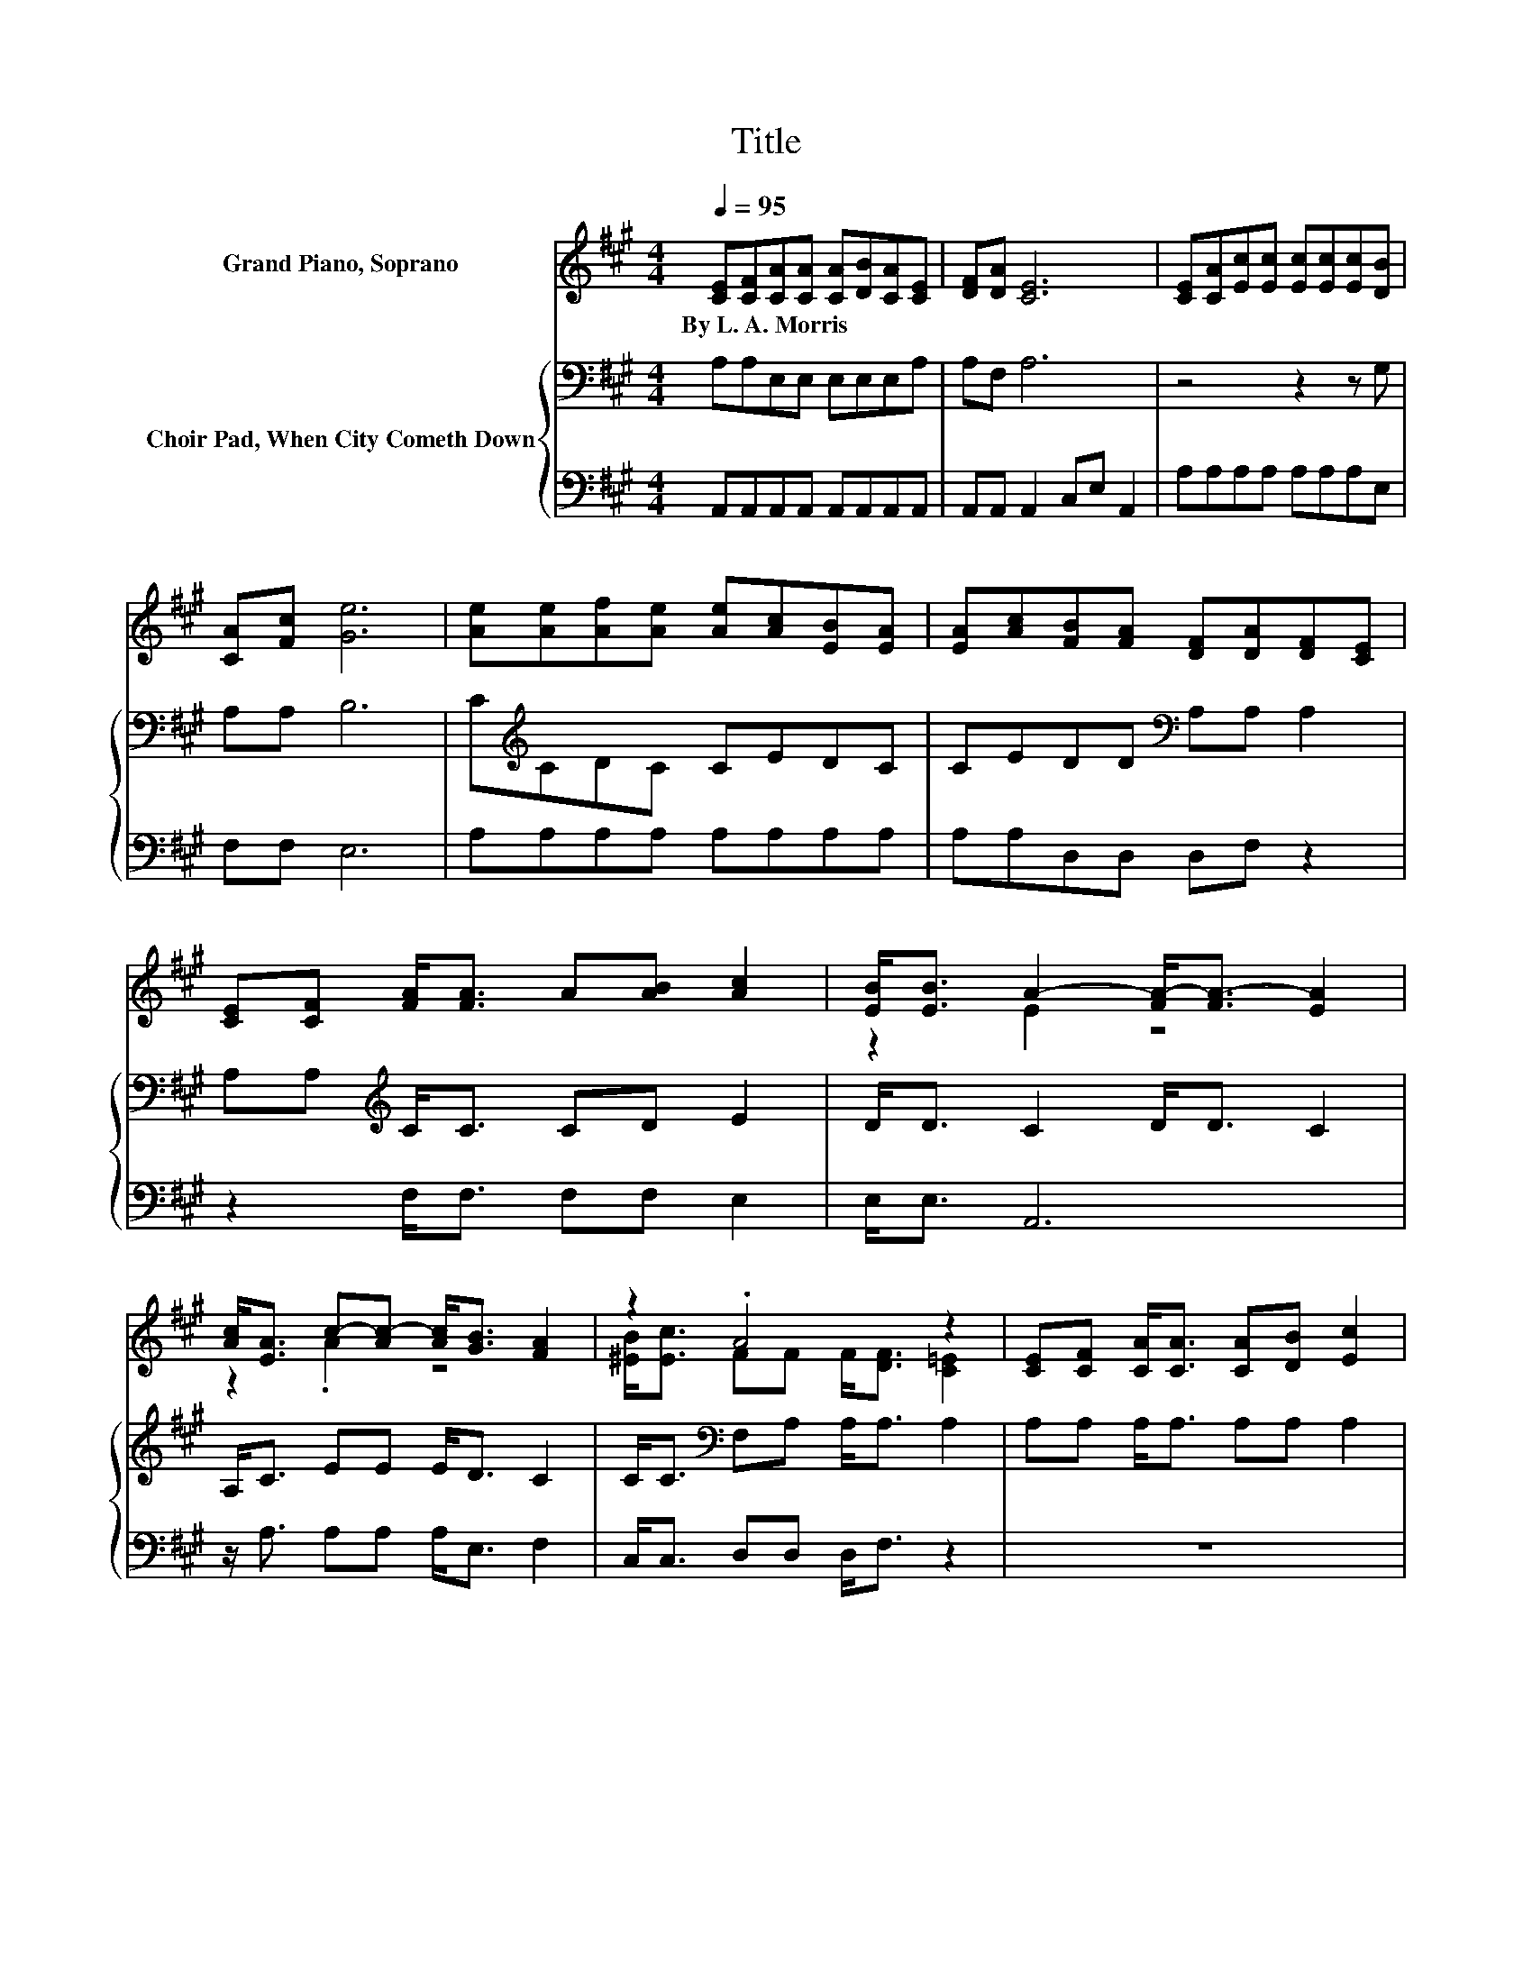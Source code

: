 X:1
T:Title
%%score ( 1 2 ) { 3 | 4 }
L:1/8
Q:1/4=95
M:4/4
K:A
V:1 treble nm="Grand Piano, Soprano"
V:2 treble 
V:3 bass nm="Choir Pad, When City Cometh Down"
V:4 bass 
V:1
 [CE][CF][CA][CA] [CA][DB][CA][CE] | [DF][DA] [CE]6 | [CE][CA][Ec][Ec] [Ec][Ec][Ec][DB] | %3
w: By~L.~A.~Morris * * * * * * *|||
 [CA][Fc] [Ge]6 | [Ae][Ae][Af][Ae] [Ae][Ac][EB][EA] | [EA][Ac][FB][FA] [DF][DA][DF][CE] | %6
w: |||
 [CE][CF] [FA]<[FA] A[AB] [Ac]2 | [EB]<[EB] A2- [FA-]<[FA-] [EA]2 | %8
w: ||
 [Ac]<[EA] c-[Ac-] [Ac]<[GB] [FA]2 | z2 .A4 z2 | [CE][CF] [CA]<[CA] [CA][DB] [Ec]2 | %11
w: |||
 [FA]<[Fc] [Ge]6 | [Ae][Ae][Af][Ae] [Ae][Ac][EB][EA] | [EA][Ac][FB][FA] [DF][DA][DF][CE] | %14
w: |||
 [CE][CF] [FA]<[FA] A[AB] [Ac]2 | z2 A6- | A6 z2 |] %17
w: |||
V:2
 x8 | x8 | x8 | x8 | x8 | x8 | x8 | z2 E2 z4 | z2 .A2 z4 | [^EB]<[Ec] FF F<[DF] [C=E]2 | x8 | x8 | %12
 x8 | x8 | x8 | [EB]<[EB] E2 F<F E2- | E6 z2 |] %17
V:3
 A,A,E,E, E,E,E,A, | A,F, A,6 | z4 z2 z G, | A,A, B,6 | C[K:treble]CDC CEDC | %5
 CEDD[K:bass] A,A, A,2 | A,A,[K:treble] C<C CD E2 | D<D C2 D<D C2 | A,<C EE E<D C2 | %9
 C<C[K:bass] F,A, A,<A, A,2 | A,A, A,<A, A,A, A,2 | A,<A, B,6 | CCDC CEDC | CEDD[K:bass] A,A, A,2 | %14
 A,A,[K:treble] C<C CD E2 | D<D C2 D<D C2- | C6 z2 |] %17
V:4
 A,,A,,A,,A,, A,,A,,A,,A,, | A,,A,, A,,2 C,E, A,,2 | A,A,A,A, A,A,A,E, | F,F, E,6 | %4
 A,A,A,A, A,A,A,A, | A,A,D,D, D,F, z2 | z2 F,<F, F,F, E,2 | E,<E, A,,6 | z/ A,3/2 A,A, A,<E, F,2 | %9
 C,<C, D,D, D,<F, z2 | z8 | F,<F, E,6 | A,A,A,A, A,A,A,A, | A,A,D,D, D,F, z2 | z2 F,<F, F,F, E,2 | %15
 E,<E, A,,6- | A,,6 z2 |] %17

